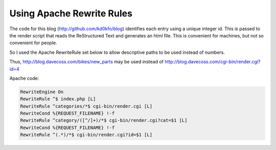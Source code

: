 Using Apache Rewrite Rules
==========================

The code for this blog (http://github.com/kd0kfo/blog) identifies each entry using a unique integer id. This is passed to the render script that reads the ReStructured Text and generates an html file. This is convenient for machines, but not so convenient for people.

So I used the Apache RewriteRule set below to allow descriptive paths to be used instead of numbers.

Thus, http://blog.davecoss.com/bikes/new_parts may be used instead of http://blog.davecoss.com/cgi-bin/render.cgi?id=4

Apache code:

.. code::

   RewriteEngine On
   RewriteRule ^$ index.php [L]
   RewriteRule ^categories/*$ cgi-bin/render.cgi [L]
   RewriteCond %{REQUEST_FILENAME} !-f 
   RewriteRule ^category/([^/]+)/*$ cgi-bin/render.cgi?cat=$1 [L]
   RewriteCond %{REQUEST_FILENAME} !-f 
   RewriteRule ^(.*)/*$ cgi-bin/render.cgi?id=$1 [L]
